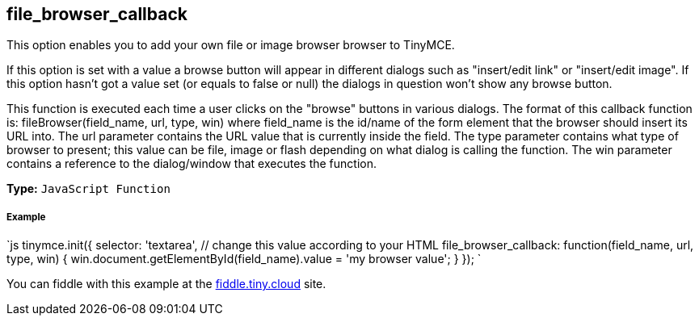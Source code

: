 [[file_browser_callback]]
== file_browser_callback

This option enables you to add your own file or image browser browser to TinyMCE.

If this option is set with a value a browse button will appear in different dialogs such as "insert/edit link" or "insert/edit image". If this option hasn't got a value set (or equals to false or null) the dialogs in question won't show any browse button.

This function is executed each time a user clicks on the "browse" buttons in various dialogs. The format of this callback function is: fileBrowser(field_name, url, type, win) where field_name is the id/name of the form element that the browser should insert its URL into. The url parameter contains the URL value that is currently inside the field. The type parameter contains what type of browser to present; this value can be file, image or flash depending on what dialog is calling the function. The win parameter contains a reference to the dialog/window that executes the function.

*Type:* `JavaScript Function`

[discrete]
[[example]]
===== Example

`js
tinymce.init({
  selector: 'textarea',  // change this value according to your HTML
  file_browser_callback: function(field_name, url, type, win) {
    win.document.getElementById(field_name).value = 'my browser value';
  }
});
`

You can fiddle with this example at the http://fiddle.tiny.cloud[fiddle.tiny.cloud] site.
